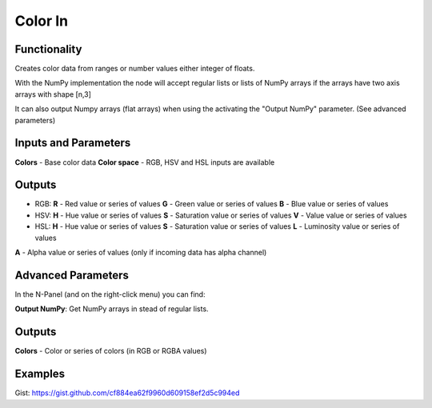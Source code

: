 Color In
========

Functionality
-------------

Creates color data from ranges or number values either integer of floats.

With the NumPy implementation the node will accept regular lists or lists of NumPy arrays if the arrays have two axis arrays with shape [n,3]

It can also output Numpy arrays (flat arrays) when using the activating the "Output NumPy" parameter.
(See advanced parameters)


Inputs and Parameters
---------------------

**Colors** - Base color data
**Color space** - RGB, HSV and HSL inputs are available

Outputs
-------

- RGB:
  **R** - Red value or series of values
  **G** - Green value or series of values
  **B** - Blue value or series of values
- HSV:
  **H** - Hue value or series of values
  **S** - Saturation value or series of values
  **V** - Value value or series of values
- HSL:
  **H** - Hue value or series of values
  **S** - Saturation value or series of values
  **L** - Luminosity value or series of values

**A** - Alpha value or series of values (only if incoming data has alpha channel)

Advanced Parameters
-------------------

In the N-Panel (and on the right-click menu) you can find:

**Output NumPy**: Get NumPy arrays in stead of regular lists.

Outputs
-------

**Colors** - Color or series of colors (in RGB or RGBA values)


Examples
--------

.. image:: https://cloud.githubusercontent.com/assets/5783432/4905358/0a4e7df4-644f-11e4-8ff1-1530c7aac8dc.png
  :alt: with vector out

.. image:: https://cloud.githubusercontent.com/assets/5783432/4905359/0a56565a-644f-11e4-91b3-24ac4d78cb11.png
  :alt: generating line

.. image:: https://user-images.githubusercontent.com/28003269/34647574-202304d2-f39f-11e7-8113-87047546b81e.gif
  :alt: object mode

Gist: https://gist.github.com/cf884ea62f9960d609158ef2d5c994ed
